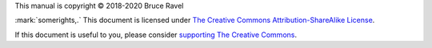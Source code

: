 
.. endpar::

.. endpar::
   
.. endpar::
   
		      

This manual is copyright |copy| 2018-2020 Bruce Ravel

:mark:`somerights,.`  This document is licensed under `The Creative Commons Attribution-ShareAlike License <https://creativecommons.org/licenses/by-sa/3.0/>`__.

If this document is useful to you, please consider `supporting The
Creative Commons <https://creativecommons.org/donate/>`__.

.. |copy|   unicode:: U+000A9 .. COPYRIGHT SIGN

